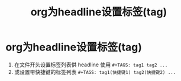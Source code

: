 :PROPERTIES:
:ID:       4c089825-d7d6-48ff-8903-22f87906a9d1
:END:
#+title: org为headline设置标签(tag)
#+filetags: org

* org为headline设置标签(tag)
1. 在文件开头设置标签列表供 headline 使用 =#+TAGS: tag1 tag2 ...=
2. 或设置带快捷键的标签列表 =#+TAGS: tag1(快捷键1) tag2(快捷键2) ...=
